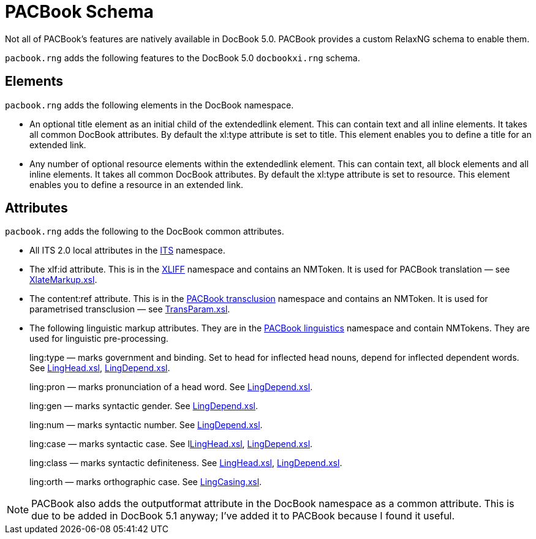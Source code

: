 = PACBook Schema

Not all of PACBook’s features are natively available in DocBook 5.0.
PACBook provides a custom RelaxNG schema to enable them.

`pacbook.rng` adds the following features to the DocBook 5.0
`docbookxi.rng` schema.

[[PACBook-Schema-Elements]]
Elements
--------

`pacbook.rng` adds the following elements in the DocBook namespace.

* An optional title element as an initial child of the extendedlink
element. This can contain text and all inline elements. It takes all
common DocBook attributes. By default the xl:type attribute is set to
title. This element enables you to define a title for an extended link.
* Any number of optional resource elements within the extendedlink
element. This can contain text, all block elements and all inline
elements. It takes all common DocBook attributes. By default the xl:type
attribute is set to resource. This element enables you to define a
resource in an extended link.

[[PACBook-Schema-Attributes]]
Attributes
----------

`pacbook.rng` adds the following to the DocBook common attributes.

* All ITS 2.0 local attributes in the http://www.w3.org/TR/its20/[ITS]
namespace.
* The xlf:id attribute. This is in the
http://docs.oasis-open.org/xliff/v1.2/os/xliff-core.html[XLIFF]
namespace and contains an NMToken. It is used for PACBook translation —
see xref:translation:XlateMarkup.xsl.adoc[XlateMarkup.xsl].
* The content:ref attribute. This is in the
http://stanleysecurity.github.io/PACBook/ns/transclusion[PACBook
transclusion] namespace and contains an NMToken. It is used for
parametrised transclusion — see xref:transclusion:TransParam.xsl.adoc[TransParam.xsl].
* The following linguistic markup attributes. They are in the
http://stanleysecurity.github.io/PACBook/ns/linguistics[PACBook
linguistics] namespace and contain NMTokens. They are used for
linguistic pre-processing.
+
ling:type — marks government and binding. Set to head for inflected head
nouns, depend for inflected dependent words. See
xref:linguistic:LingHead.xsl.adoc[LingHead.xsl], xref:linguistic:LingDepend.xsl.adoc[LingDepend.xsl].
+
ling:pron — marks pronunciation of a head word. See
xref:linguistic:LingDepend.xsl.adoc[LingDepend.xsl].
+
ling:gen — marks syntactic gender. See
xref:linguistic:LingDepend.xsl.adoc[LingDepend.xsl].
+
ling:num — marks syntactic number. See
xref:linguistic:LingDepend.xsl.adoc[LingDepend.xsl].
+
ling:case — marks syntactic case. See lxref:linguistic:LingHead.xsl.adoc[LingHead.xsl],
xref:linguistic:LingDepend.xsl.adoc[LingDepend.xsl].
+
ling:class — marks syntactic definiteness. See
xref:linguistic:LingHead.xsl.adoc[LingHead.xsl], xref:linguistic:LingDepend.xsl.adoc[LingDepend.xsl].
+
ling:orth — marks orthographic case. See
xref:linguistic:LingCasing.xsl.adoc[LingCasing.xsl].

NOTE: PACBook also adds the outputformat attribute in the DocBook namespace as
a common attribute. This is due to be added in DocBook 5.1 anyway; I’ve
added it to PACBook because I found it useful.
